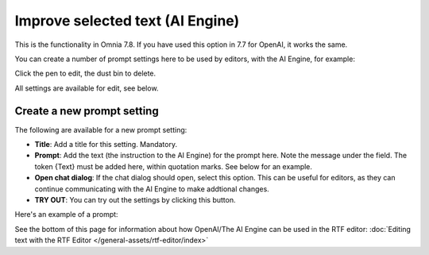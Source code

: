 Improve selected text (AI Engine)
=============================================

This is the functionality in Omnia 7.8. If you have used this option in 7.7 for OpenAI, it works the same.

You can create a number of prompt settings here to be used by editors, with the AI Engine, for example:

.. image:: improve-selected-text-78.png

Click the pen to edit, the dust bin to delete.

All settings are available for edit, see below.

Create a new prompt setting
******************************
The following are available for a new prompt setting:

.. image:: improve-selected-text-new-v78.png

+ **Title**: Add a title for this setting. Mandatory.
+ **Prompt**: Add the text (the instruction to the AI Engine) for the prompt here. Note the message under the field. The token {Text} must be added here, within quotation marks. See below for an example.
+ **Open chat dialog**: If the chat dialog should open, select this option. This can be useful for editors, as they can continue communicating with the AI Engine to make addtional changes.
+ **TRY OUT**: You can try out the settings by clicking this button.

Here's an example of a prompt:

.. image:: improve-selected-text-example-78.png

See the bottom of this page for information about how OpenAI/The AI Engine can be used in the RTF editor: :doc:`Editing text with the RTF Editor </general-assets/rtf-editor/index>`




 









